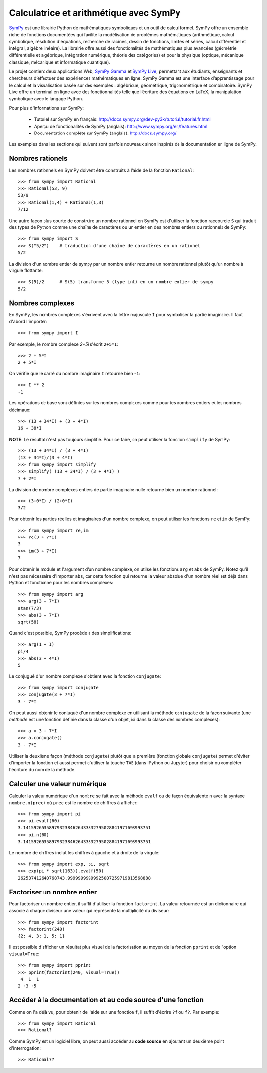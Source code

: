
Calculatrice et arithmétique avec SymPy
=======================================

SymPy__ est une librairie Python de mathématiques symboliques et un outil de
calcul formel. SymPy offre un ensemble riche de fonctions documentées qui
facilite la modélisation de problèmes mathématiques (arithmétique, calcul
symbolique, résolution d'équations, recherche de racines, dessin de fonctions,
limites et séries, calcul différentiel et intégral, algèbre linéaire). La
librairie offre aussi des fonctionalités de mathématiques plus avancées
(géométrie différentielle et algébrique, intégration numérique, théorie des
catégories) et pour la physique (optique, mécanique classique, mécanique et
informatique quantique).

Le projet contient deux applications Web, `SymPy Gamma`__ et `SymPy Live`__,
permettant aux étudiants, enseignants et chercheurs d’effectuer des expériences
mathématiques en ligne. SymPy Gamma est une interface d’apprentissage pour le
calcul et la visualisation basée sur des exemples : algébrique, géométrique,
trigonométrique et combinatoire. SymPy Live offre un terminal en ligne avec des
fonctionnalités telle que l’écriture des équations en LaTeX, la manipulation
symbolique avec le langage Python.

__ http://www.sympy.org/ 
__ http://gamma.sympy.org/
__ http://live.sympy.org/ 

Pour plus d'informations sur SymPy:

 - Tutoriel sur SymPy en français:
   http://docs.sympy.org/dev-py3k/tutorial/tutorial.fr.html
 - Aperçu de fonctionalités de SymPy (anglais):
   http://www.sympy.org/en/features.html
 - Documentation complète sur SymPy (anglais):
   http://docs.sympy.org/

Les exemples dans les sections qui suivent sont parfois nouveaux sinon inspirés
de la documentation en ligne de SymPy.

Nombres rationels
-----------------

Les nombres rationnels en SymPy doivent être construits à l'aide de la
fonction ``Rational``::

    >>> from sympy import Rational
    >>> Rational(53, 9)
    53/9
    >>> Rational(1,4) + Rational(1,3)
    7/12

Une autre façon plus courte de construire un nombre rationnel en SymPy est
d'utiliser la fonction raccourcie ``S`` qui traduit des types de Python comme
une chaîne de caractères ou un entier en des nombres entiers ou rationnels de
SymPy::

    >>> from sympy import S
    >>> S("5/2")    # traduction d'une chaîne de caractères en un rationel
    5/2

La division d'un nombre entier de sympy par un nombre entier retourne un nombre
rationnel plutôt qu'un nombre à virgule flottante::

    >>> S(5)/2      # S(5) transforme 5 (type int) en un nombre entier de sympy
    5/2

Nombres complexes
-----------------

En SymPy, les nombres complexes s'écrivent avec la lettre majuscule ``I`` pour
symboliser la partie imaginaire. Il faut d'abord l'importer::

    >>> from sympy import I

Par exemple, le nombre complexe `2+5i` s'écrit ``2+5*I``::

    >>> 2 + 5*I
    2 + 5*I

On vérifie que le carré du nombre imaginaire ``I`` retourne bien ``-1``::

    >>> I ** 2
    -1

Les opérations de base sont définies sur les nombres complexes comme pour les
nombres entiers et les nombres décimaux::

    >>> (13 + 34*I) + (3 + 4*I)
    16 + 38*I

**NOTE**: Le résultat n'est pas toujours simplifié. Pour ce faire, on peut
utiliser la fonction ``simplify`` de SymPy::

    >>> (13 + 34*I) / (3 + 4*I)
    (13 + 34*I)/(3 + 4*I)
    >>> from sympy import simplify
    >>> simplify( (13 + 34*I) / (3 + 4*I) )
    7 + 2*I

La division de nombre complexes entiers de partie imaginaire nulle retourne
bien un nombre rationnel::

    >>> (3+0*I) / (2+0*I)
    3/2

Pour obtenir les parties réelles et imaginaires d'un nombre complexe, on peut
utiliser les fonctions ``re`` et ``im`` de SymPy::

    >>> from sympy import re,im
    >>> re(3 + 7*I)
    3
    >>> im(3 + 7*I)
    7

Pour obtenir le module et l'argument d'un nombre complexe, on utilse les
fonctions ``arg`` et ``abs`` de SymPy. Notez qu'il n'est pas nécessaire
d'importer ``abs``, car cette fonction qui retourne la valeur absolue d'un
nombre réel est déjà dans Python et fonctionne pour les nombres complexes::

    >>> from sympy import arg
    >>> arg(3 + 7*I)
    atan(7/3)
    >>> abs(3 + 7*I)
    sqrt(58)

Quand c'est possible, SymPy procède à des simplifications::

    >>> arg(1 + I)
    pi/4
    >>> abs(3 + 4*I)
    5

Le conjugué d'un nombre complexe s'obtient avec la fonction ``conjugate``::

    >>> from sympy import conjugate
    >>> conjugate(3 + 7*I)
    3 - 7*I

On peut aussi obtenir le conjugué d'un nombre complexe en utilisant la méthode
``conjugate`` de la façon suivante (une *méthode* est une fonction définie dans
la classe d'un objet, ici dans la classe des nombres complexes)::

    >>> a = 3 + 7*I
    >>> a.conjugate()
    3 - 7*I

Utiliser la deuxième façon (méthode ``conjugate``) plutôt que la première
(fonction globale ``conjugate``) permet d'éviter d'importer la fonction et
aussi permet d'utiliser la touche ``TAB`` (dans IPython ou Jupyter) pour
choisir ou compléter l'écriture du nom de la méthode.

Calculer une valeur numérique
-----------------------------

Calculer la valeur numérique d'un ``nombre`` se fait avec la méthode ``evalf``
ou de façon équivalente ``n`` avec la syntaxe ``nombre.n(prec)`` où ``prec``
est le nombre de chiffres à afficher::

    >>> from sympy import pi
    >>> pi.evalf(60)
    3.1415926535897932384626433832795028841971693993751
    >>> pi.n(60)
    3.1415926535897932384626433832795028841971693993751

Le nombre de chiffres inclut les chiffres à gauche et à droite de la virgule::

    >>> from sympy import exp, pi, sqrt
    >>> exp(pi * sqrt(163)).evalf(50)
    262537412640768743.99999999999925007259719818568888

Factoriser un nombre entier
---------------------------

Pour factoriser un nombre entier, il suffit d'utiliser la fonction
``factorint``. La valeur retournée est un dictionnaire qui associe à chaque
diviseur une valeur qui représente la multiplicité du diviseur::

    >>> from sympy import factorint
    >>> factorint(240)
    {2: 4, 3: 1, 5: 1}

Il est possible d'afficher un résultat plus visuel de la factorisation au moyen
de la fonction ``pprint`` et de l'option ``visual=True``::

    >>> from sympy import pprint
    >>> pprint(factorint(240, visual=True))
     4  1  1
    2 ⋅3 ⋅5 

Accéder à la documentation et au code source d'une fonction
-----------------------------------------------------------

Comme on l'a déjà vu, pour obtenir de l'aide sur une fonction ``f``, il suffit
d'écrire ``?f`` ou ``f?``. Par exemple::

    >>> from sympy import Rational
    >>> Rational?

Comme SymPy est un logiciel libre, on peut aussi accéder au **code source** en
ajoutant un deuxième point d'interrogation::

    >>> Rational??

